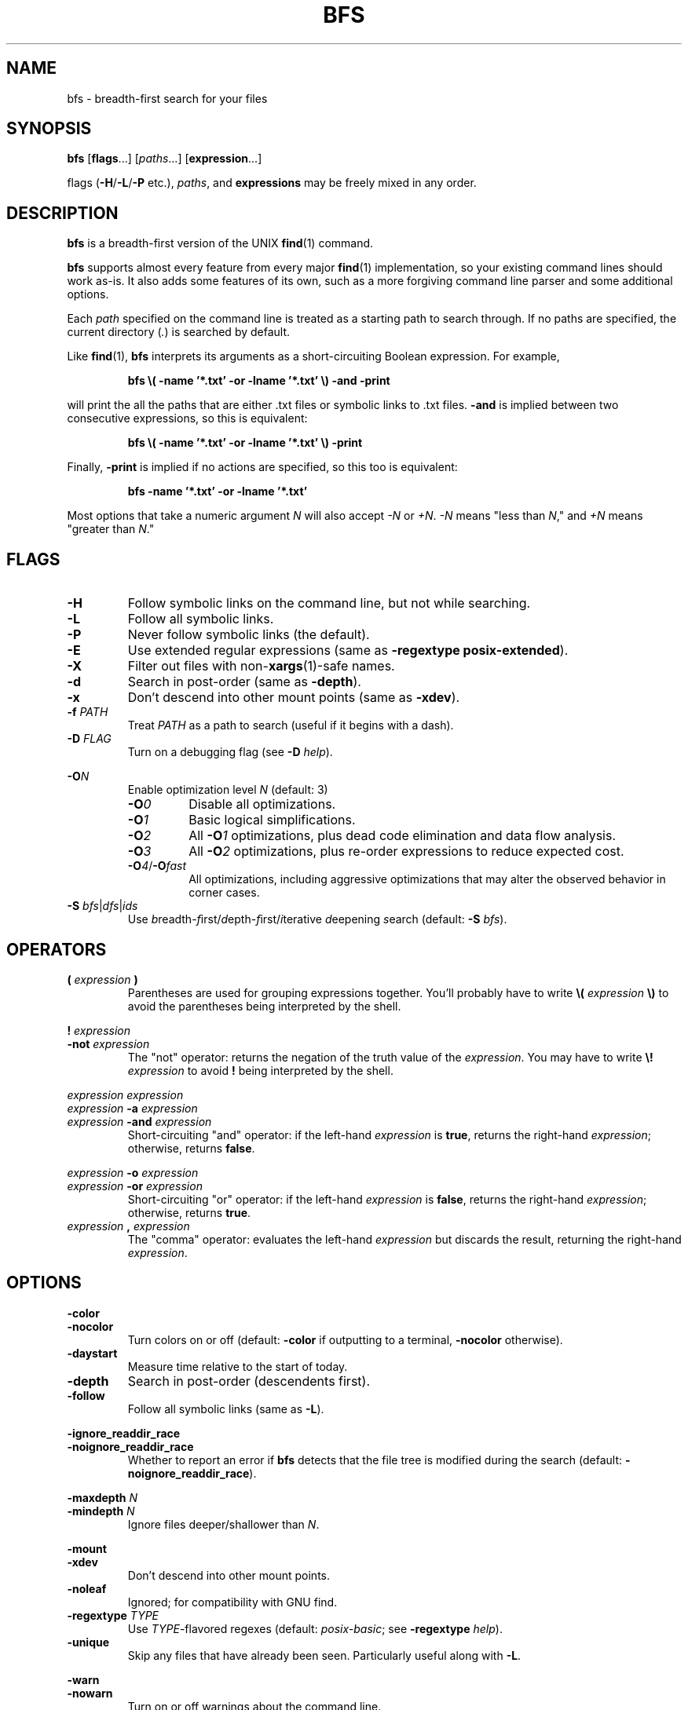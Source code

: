 .TH BFS 1
.SH NAME
bfs \- breadth-first search for your files
.SH SYNOPSIS
.B bfs
.RB [ flags ...]
.RI [ paths ...]
.RB [ expression ...]
.PP
flags
.RB ( \-H / \-L / \-P
etc.),
.IR paths ,
and
.B expressions
may be freely mixed in any order.
.SH DESCRIPTION
.B bfs
is a breadth-first version of the UNIX
.BR find (1)
command.
.PP
.B bfs
supports almost every feature from every major
.BR find (1)
implementation, so your existing command lines should work as-is.
It also adds some features of its own, such as a more forgiving command line parser and some additional options.
.PP
Each
.I path
specified on the command line is treated as a starting path to search through.
If no paths are specified, the current directory
.RI ( . )
is searched by default.
.PP
Like
.BR find (1),
.B bfs
interprets its arguments as a short-circuiting Boolean expression.
For example,
.PP
.nf
.RS
.B bfs \\\( \-name '*.txt' \-or \-lname '*.txt' \\\\) \-and \-print
.RE
.fi
.PP
will print the all the paths that are either .txt files or symbolic links to .txt files.
.B \-and
is implied between two consecutive expressions, so this is equivalent:
.PP
.nf
.RS
.B bfs \\\( \-name '*.txt' \-or \-lname '*.txt' \\\\) \-print
.RE
.fi
.PP
Finally,
.B \-print
is implied if no actions are specified, so this too is equivalent:
.PP
.nf
.RS
.B bfs \-name '*.txt' \-or \-lname '*.txt'
.RE
.fi
.PP
Most options that take a numeric argument
.I N
will also accept
.I \-N
or
.IR +N .
.IR \-N
means "less than
.IR N ,"
and
.I +N
means "greater than
.IR N ."
.SH FLAGS
.TP
.B \-H
Follow symbolic links on the command line, but not while searching.
.TP
.B \-L
Follow all symbolic links.
.TP
.B \-P
Never follow symbolic links (the default).
.TP
.B \-E
Use extended regular expressions (same as \fB\-regextype posix-extended\fR).
.TP
.B \-X
Filter out files with
.RB non- xargs (1)-safe
names.
.TP
.B \-d
Search in post-order (same as
.BR \-depth ).
.TP
.B \-x
Don't descend into other mount points (same as \fB\-xdev\fR).
.TP
\fB\-f \fIPATH\fR
Treat
.I PATH
as a path to search (useful if it begins with a dash).
.PP
.TP
\fB\-D \fIFLAG\fR
Turn on a debugging flag (see
.B \-D
.IR help ).
.PP
\fB\-O\fIN\fR
.RS
Enable optimization level
.I N
(default: 3)
.TP
\fB\-O\fI0\fR
Disable all optimizations.
.TP
\fB\-O\fI1\fR
Basic logical simplifications.
.TP
\fB\-O\fI2\fR
All
.BI \-O 1
optimizations, plus dead code elimination and data flow analysis.
.TP
\fB\-O\fI3\fR
All
.BI \-O 2
optimizations, plus re-order expressions to reduce expected cost.
.TP
\fB\-O\fI4\fR/\fB\-O\fIfast\fR
All optimizations, including aggressive optimizations that may alter the observed behavior in corner cases.
.RE
.TP
\fB\-S \fIbfs\fR|\fIdfs\fR|\fIids\fR
Use
.IR b readth- f irst/ d epth- f irst/ i terative
.IR d eepening
.IR s earch
(default:
.B -S
.IR bfs ).
.RE
.SH OPERATORS
.TP
\fB( \fIexpression \fB)\fR
Parentheses are used for grouping expressions together.
You'll probably have to write
.B \\\\(
.I expression
.B \\\\)
to avoid the parentheses being interpreted by the shell.
.PP
\fB! \fIexpression\fR
.br
\fB\-not \fIexpression\fR
.RS
The "not" operator: returns the negation of the truth value of the
.IR expression .
You may have to write \fB\\! \fIexpression\fR to avoid \fB!\fR being interpreted by the shell.
.RE
.PP
\fIexpression\fR \fIexpression\fR
.br
\fIexpression \fB\-a \fIexpression\fR
.br
\fIexpression \fB\-and \fIexpression\fR
.RS
Short-circuiting "and" operator: if the left-hand
.I expression
is
.BR true ,
returns the right-hand
.IR expression ;
otherwise, returns
.BR false .
.RE
.PP
\fIexpression \fB\-o \fIexpression\fR
.br
\fIexpression \fB\-or \fIexpression\fR
.RS
Short-circuiting "or" operator: if the left-hand
.I expression
is
.BR false ,
returns the right-hand
.IR expression ;
otherwise, returns
.BR true .
.RE
.TP
\fIexpression \fB, \fIexpression\fR
The "comma" operator: evaluates the left-hand
.I expression
but discards the result, returning the right-hand
.IR expression .
.SH OPTIONS
.PP
.B \-color
.br
.B \-nocolor
.RS
Turn colors on or off (default:
.B \-color
if outputting to a terminal,
.B \-nocolor
otherwise).
.RE
.TP
.B \-daystart
Measure time relative to the start of today.
.TP
.B \-depth
Search in post-order (descendents first).
.TP
.B \-follow
Follow all symbolic links (same as
.BR \-L ).
.PP
\fB\-ignore_readdir_race\fR
.br
\fB\-noignore_readdir_race\fR
.RS
Whether to report an error if
.B bfs
detects that the file tree is modified during the search (default:
.BR \-noignore_readdir_race ).
.RE
.PP
\fB\-maxdepth \fIN\fR
.br
\fB\-mindepth \fIN\fR
.RS
Ignore files deeper/shallower than
.IR N .
.RE
.PP
.B \-mount
.br
.B \-xdev
.RS
Don't descend into other mount points.
.RE
.TP
.B \-noleaf
Ignored; for compatibility with GNU find.
.TP
\fB\-regextype \fITYPE\fR
Use
.IR TYPE -flavored
regexes (default:
.IR posix-basic ;
see
.B \-regextype
.IR help ).
.TP
.B \-unique
Skip any files that have already been seen.
Particularly useful along with
.BR \-L .
.PP
.B \-warn
.br
.B \-nowarn
.RS
Turn on or off warnings about the command line.
.RE
.SH TESTS
.TP
.B \-acl
Find files with a non-trivial Access Control List
.RB ( acl (5)).
.PP
\fB\-amin\fR [\fI\-+\fR]\fIN\fR
.br
\fB\-Bmin\fR [\fI\-+\fR]\fIN\fR
.br
\fB\-cmin\fR [\fI\-+\fR]\fIN\fR
.br
\fB\-mmin\fR [\fI\-+\fR]\fIN\fR
.RS
Find files
.BR a ccessed/ B irthed/ c hanged/ m odified
.I N
minutes ago.
.RE
.PP
\fB\-anewer \fIFILE\fR
.br
\fB\-Bnewer \fIFILE\fR
.br
\fB\-cnewer \fIFILE\fR
.br
\fB\-mnewer \fIFILE\fR
.RS
Find files
.BR a ccessed/ B irthed/ c hanged/ m odified
more recently than
.I FILE
was modified.
.RE
.PP
\fB\-atime\fR [\fI\-+\fR]\fIN\fR
.br
\fB\-Btime\fR [\fI\-+\fR]\fIN\fR
.br
\fB\-ctime\fR [\fI\-+\fR]\fIN\fR
.br
\fB\-mtime\fR [\fI\-+\fR]\fIN\fR
.RS
Find files
.BR a ccessed/ B irthed/ c hanged/ m odified
.I N
days ago.
.RE
.TP
.B \-capable
Find files with POSIX.1e
.BR capabilities (7)
set.
.TP
\fB\-depth\fR [\fI\-+\fR]\fIN\fR
Find files with depth
.IR N .
.TP
.B \-empty
Find empty files/directories.
.PP
.B \-executable
.br
.B \-readable
.br
.B \-writable
.RS
Find files the current user can execute/read/write.
.RE
.PP
.B \-false
.br
.B \-true
.RS
Always false/true.
.RE
.TP
.B \-fstype TYPE
Find files on file systems with the given
.BR TYPE .
.PP
\fB\-gid\fR [\fI\-+\fR]\fIN\fR
.br
\fB\-uid\fR [\fI\-+\fR]\fIN\fR
.RS
Find files owned by group/user ID
.IR N .
.RE
.PP
\fB\-group \fINAME\fR
.br
\fB\-user \fINAME\fR
.RS
Find files owned by the group/user
.IR NAME .
.RE
.TP
.B \-hidden
Find hidden files (those beginning with
.IR . ).
.PP
\fB\-ilname \fIGLOB\fR
.br
\fB\-iname \fIGLOB\fR
.br
\fB\-ipath \fIGLOB\fR
.br
\fB\-iregex \fIREGEX\fR
.br
\fB\-iwholename \fIGLOB\fR
.RS
Case-insensitive versions of
.BR \-lname / \-name / \-path / \-regex / \-wholename .
.RE
.TP
\fB\-inum\fR [\fI\-+\fR]\fIN\fR
Find files with inode number
.IR N .
.TP
\fB\-links\fR [\fI\-+\fR]\fIN\fR
Find files with
.I N
hard links.
.TP
\fB\-lname \fIGLOB\fR
Find symbolic links whose target matches the
.IR GLOB .
.TP
\fB\-name \fIGLOB\fR
Find files whose name matches the
.IR GLOB .
.TP
\fB\-newer \fIFILE\fR
Find files newer than
.IR FILE .
.TP
\fB\-newer\fIXY \fIREFERENCE\fR
Find files whose
.I X
time is newer than the
.I Y
time of
.IR REFERENCE .
.I X
and
.I Y
can be any of
.RI [ aBcm ]
.RI ( a ccess/ B irth/ c hange/ m odification).
.PP
.B \-nogroup
.br
.B \-nouser
.RS
Find files owned by nonexistent groups/users.
.RE
.PP
\fB\-path \fIGLOB\fR
.br
\fB\-wholename \fIGLOB\fR
.RS
Find files whose entire path matches the
.IR GLOB .
.RE
.TP
\fB\-perm\fR [\fI\-\fR]\fIMODE\fR
Find files with a matching mode.
.TP
\fB\-regex \fIREGEX\fR
Find files whose entire path matches the regular expression
.IR REGEX .
.TP
\fB\-samefile \fIFILE\fR
Find hard links to
.IR FILE .
.TP
\fB\-size\fR [\fI\-+\fR]\fIN\fR[\fIcwbkMGTP\fR]
Find files with the given size, in 1-byte
.IR c haracters,
2-byte
.IR w ords,
512-byte
.IR b locks,
(default) or
.IR k iB/ M iB/ G iB/ T iB/ P iB.
.TP
.B \-sparse
Find files that occupy fewer disk blocks than expected.
.TP
\fB\-type\fR [\fIbcdlpfswD\fR]
Find files of the given type.
Possible types are
.IR b lock
device,
.IR c haracter
device,
.IR d irectory,
symbolic
.IR l ink,
.IR p ipe,
regular
.IR f ile,
.IR s ocket,
.IR w hiteout,
and
.IR D oor.
.TP
\fB\-used\fR [\fI\-+\fR]\fIN\fR
Find files last accessed
.I N
days after they were changed.
.TP
.B \-xattr
Find files with extended attributes
.RB ( xattr (7)).
.TP
\fB\-xtype\fR [\fIbcdlpfswD\fR]
Find files of the given type, following links when
.B \-type
would not, and vice versa.
.SH ACTIONS
.PP
.B \-delete
.br
.B \-rm
.RS
Delete any found files (implies \fB-depth\fR).
.RE
.TP
\fB\-exec \fIcommand ... {} ;\fR
Execute a command.
.TP
\fB\-exec \fIcommand ... {} +\fR
Execute a command with multiple files at once.
.TP
\fB\-ok \fIcommand ... {} ;\fR
Prompt the user whether to execute a command.
.PP
\fB\-execdir \fIcommand ... {} ;\fR
.br
\fB\-execdir \fIcommand ... {} +\fR
.br
\fB\-okdir \fIcommand ... {} ;\fR
.RS
Like
.BR \-exec / \-ok ,
but run the command in the same directory as the found file(s).
.RE
.TP
\fB\-exit\fR [\fISTATUS\fR]
Exit immediately with the given status (0 if unspecified).
.PP
\fB\-fls \fIFILE\fR
.br
\fB\-fprint \fIFILE\fR
.br
\fB\-fprint0 \fIFILE\fR
.br
\fB\-fprintf \fIFORMAT FILE\fR
.RS
Like
.BR \-ls / \-print / \-print0 / \-printf ,
but write to
.I FILE
instead of standard output.
.RE
.TP
.B \-ls
List files like
.B ls
.IR \-dils .
.TP
.B \-nohidden
Filter out hidden files and directories.
.TP
.B \-print
Print the path to the found file.
.TP
.B \-print0
Like
.BR \-print ,
but use the null character ('\\0') as a separator rather than newlines.
Useful in conjunction with
.B xargs
.IR -0 .
.TP
\fB\-printf \fIFORMAT\fR
Print according to a format string (see
.BR find (1)).
These additional format directives are supported:
.RS
.TP
%w
The file's birth time, in the same format as %a/%c/%t.
.TP
.RI %W k
Field
.I k
of the file's birth time, in the same format as
.RI %A k /%C k /%T k .
.RE
.TP
.B \-printx
Like
.BR \-print ,
but escape whitespace and quotation characters, to make the output safe for
.BR xargs (1).
Consider using
.B \-print0
and
.B xargs
.I \-0
instead.
.TP
.B \-prune
Don't descend into this directory.
.TP
.B \-quit
Quit immediately.
.TP
.B \-version
Print version information.
.TP
.B \-help
Print usage information.
.SH EXAMPLES
.TP
.B bfs
With no arguments,
.B bfs
prints all files under the current directory in breadth-first order.
.TP
.B bfs \-name '*.txt'
Prints all the .txt files under the current directory.
.B *.txt
is quoted to ensure the glob is processed by
.B bfs
rather than the shell.
.TP
\fBbfs \-name access_log -L \fI/var\fR
Finds all files named
.B access_log
under
.IR /var ,
following symbolic links.
.B bfs
allows flags and paths to appear anywhere on the command line.
.TP
\fBbfs \fI~ \fB\-not \-user $USER\fR
Prints all files in your home directory not owned by you.
.TP
.B bfs \-xtype l
Finds broken symbolic links.
.TP
.B bfs \-name .git \-prune \-false \-o \-name config
Finds all files named
.BR config,
skipping every
.B .git
directory.
.TP
.B bfs \-type f \-executable \-exec strip '{}' +
Runs
.BR strip (1)
on all executable files it finds, passing it multiple files at a time.
.SH BUGS
https://github.com/tavianator/bfs/issues
.SH AUTHOR
Tavian Barnes <tavianator@tavianator.com>
.PP
https://github.com/tavianator/bfs
.SH SEE ALSO
.BR find (1),
.BR locate (1),
.BR xargs (1)
